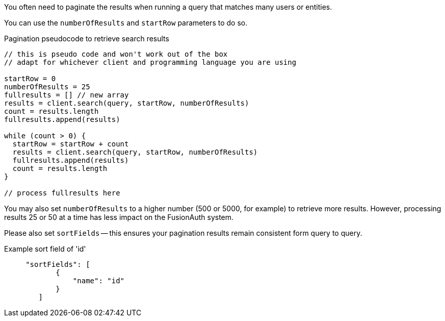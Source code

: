 You often need to paginate the results when running a query that matches many users or entities. 

You can use the `numberOfResults` and `startRow` parameters to do so.

[source,javascript,title="Pagination pseudocode to retrieve search results"]
----

// this is pseudo code and won't work out of the box
// adapt for whichever client and programming language you are using

startRow = 0
numberOfResults = 25
fullresults = [] // new array
results = client.search(query, startRow, numberOfResults)
count = results.length
fullresults.append(results)

while (count > 0) {
  startRow = startRow + count 
  results = client.search(query, startRow, numberOfResults)
  fullresults.append(results)
  count = results.length
}

// process fullresults here
----

You may also set `numberOfResults` to a higher number (500 or 5000, for example) to retrieve more results.
However, processing results 25 or 50 at a time has less impact on the FusionAuth system.

Please also set `sortFields` -- this ensures your pagination results remain consistent form query to query.

[source,json,title="Example sort field of 'id'"]
----
     "sortFields": [
            {
                "name": "id"
            }
        ]
----

